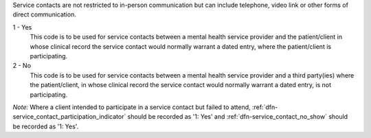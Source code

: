 Service contacts are not restricted to in-person communication but can include
telephone, video link or other forms of direct communication.

1 - Yes
  This code is to be used for service contacts between a mental health service
  provider and the patient/client in whose clinical record the service contact
  would normally warrant a dated entry, where the patient/client is
  participating.

2 - No
  This code is to be used for service contacts between a mental health service
  provider and a third party(ies) where the patient/client, in whose clinical
  record the service contact would normally warrant a dated entry, is not
  participating.

*Note:* Where a client intended to participate in a service contact but failed
to attend, :ref:`dfn-service_contact_participation_indicator` should be recorded
as '1: Yes' and :ref:`dfn-service_contact_no_show` should be recorded as '1: Yes'.
